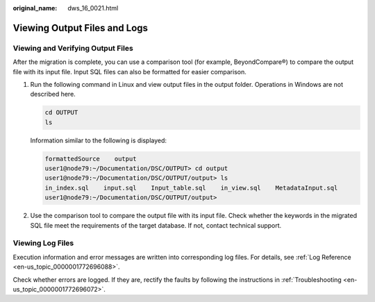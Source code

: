 :original_name: dws_16_0021.html

.. _dws_16_0021:

Viewing Output Files and Logs
=============================

Viewing and Verifying Output Files
----------------------------------

After the migration is complete, you can use a comparison tool (for example, BeyondCompare®) to compare the output file with its input file. Input SQL files can also be formatted for easier comparison.

#. Run the following command in Linux and view output files in the output folder. Operations in Windows are not described here.

   .. code-block::

      cd OUTPUT
      ls

   Information similar to the following is displayed:

   .. code-block::

      formattedSource    output
      user1@node79:~/Documentation/DSC/OUTPUT> cd output
      user1@node79:~/Documentation/DSC/OUTPUT/output> ls
      in_index.sql    input.sql    Input_table.sql    in_view.sql    MetadataInput.sql
      user1@node79:~/Documentation/DSC/OUTPUT/output>

2. Use the comparison tool to compare the output file with its input file. Check whether the keywords in the migrated SQL file meet the requirements of the target database. If not, contact technical support.

Viewing Log Files
-----------------

Execution information and error messages are written into corresponding log files. For details, see :ref:`Log Reference <en-us_topic_0000001772696088>`.

Check whether errors are logged. If they are, rectify the faults by following the instructions in :ref:`Troubleshooting <en-us_topic_0000001772696072>`.
